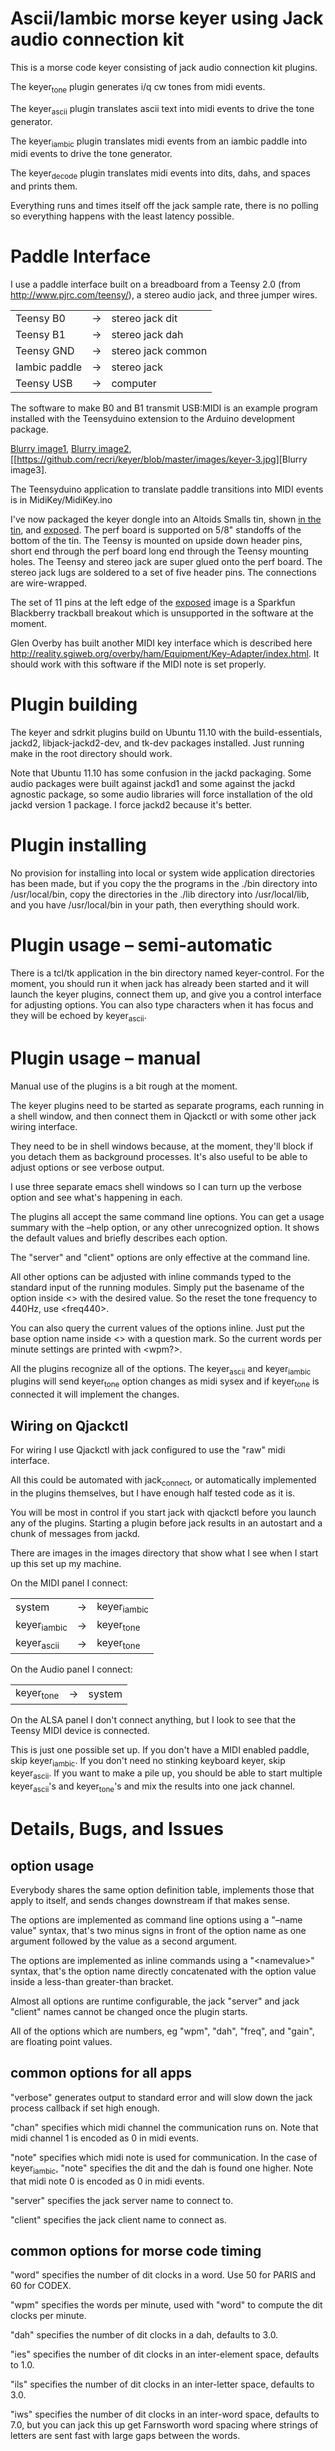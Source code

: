 * Ascii/Iambic morse keyer using Jack audio connection kit
  This is a morse code keyer consisting of jack audio connection kit
  plugins.

  The keyer_tone plugin generates i/q cw tones from midi events.

  The keyer_ascii plugin translates ascii text into midi events to
  drive the tone generator.

  The keyer_iambic plugin translates midi events from an iambic paddle
  into midi events to drive the tone generator.

  The keyer_decode plugin translates midi events into dits, dahs, and
  spaces and prints them.

  Everything runs and times itself off the jack sample rate, there is
  no polling so everything happens with the least latency possible.
* Paddle Interface
  I use a paddle interface built on a breadboard from a Teensy 2.0 (from
  http://www.pjrc.com/teensy/), a stereo audio jack, and three jumper
  wires.
| Teensy B0     | -> | stereo jack dit    |
| Teensy B1     | -> | stereo jack dah    |
| Teensy GND    | -> | stereo jack common |
| Iambic paddle | -> | stereo jack        |
| Teensy USB    | -> | computer           |
  The software to make B0 and B1 transmit USB:MIDI is an example program
  installed with the Teensyduino extension to the Arduino development
  package.

  [[https://github.com/recri/keyer/blob/master/images/keyer-1.jpg][Blurry image1]], [[https://github.com/recri/keyer/blob/master/images/keyer-2.jpg][Blurry image2]], [[https://github.com/recri/keyer/blob/master/images/keyer-3.jpg][Blurry image3].

  The Teensyduino application to translate paddle transitions into
  MIDI events is in MidiKey/MidiKey.ino

  I've now packaged the keyer dongle into an Altoids Smalls tin, shown [[https://github.com/recri/keyer/blob/master/images/keyer-8.jpg][in the tin]], and [[https://github.com/recri/keyer/blob/master/images/keyer-7.jpg][exposed]].
  The perf board is supported on 5/8" standoffs of the bottom of the tin.
  The Teensy is mounted on upside down header pins, short end through the perf board long end through the Teensy
  mounting holes.  The Teensy and stereo jack are super glued onto the perf board.  The stereo jack lugs are soldered
  to a set of five header pins.  The connections are wire-wrapped.

  The set of 11 pins at the left edge of the [[https://github.com/recri/keyer/blob/master/images/keyer-7.jpg][exposed]] image is a Sparkfun Blackberry trackball breakout which is unsupported
  in the software at the moment.  
  
  Glen Overby has built another MIDI key interface which is described
  here http://reality.sgiweb.org/overby/ham/Equipment/Key-Adapter/index.html.
  It should work with this software if the MIDI note is set properly.
* Plugin building
  The keyer and sdrkit plugins build on Ubuntu 11.10 with the
  build-essentials, jackd2, libjack-jackd2-dev, and tk-dev packages
  installed.  Just running make in the root directory should work.

  Note that Ubuntu 11.10 has some confusion in the jackd packaging.
  Some audio packages were built against jackd1 and some against the
  jackd agnostic package, so some audio libraries will force
  installation of the old jackd version 1 package.  I force jackd2
  because it's better.
* Plugin installing
  No provision for installing into local or system wide application
  directories has been made, but if you copy the the programs in the
  ./bin directory into /usr/local/bin, copy the directories in the
  ./lib directory into /usr/local/lib, and you have /usr/local/bin in
  your path, then everything should work.
* Plugin usage -- semi-automatic
  There is a tcl/tk application in the bin directory named
  keyer-control. For the moment, you should run it when jack has
  already been started and it will launch the keyer plugins, connect
  them up, and give you a control interface for adjusting options.
  You can also type characters when it has focus and they will be
  echoed by keyer_ascii.
* Plugin usage -- manual
  Manual use of the plugins is a bit rough at the moment.

  The keyer plugins need to be started as separate programs, each
  running in a shell window, and then connect them in Qjackctl or with
  some other jack wiring interface.
   
  They need to be in shell windows because, at the moment, they'll
  block if you detach them as background processes. It's also useful
  to be able to adjust options or see verbose output.
   
  I use three separate emacs shell windows so I can turn up the
  verbose option and see what's happening in each. 

  The plugins all accept the same command line options. You can get a
  usage summary with the --help option, or any other unrecognized
  option.  It shows the default values and briefly describes each
  option.

  The "server" and "client" options are only effective at the command
  line.

  All other options can be adjusted with inline commands typed to the
  standard input of the running modules.  Simply put the basename of
  the option inside <> with the desired value.  So the reset the tone
  frequency to 440Hz, use <freq440>.
   
  You can also query the current values of the options inline. Just
  put the base option name inside <> with a question mark.  So the
  current words per minute settings are printed with <wpm?>.

  All the plugins recognize all of the options.  The keyer_ascii and
  keyer_iambic plugins will send keyer_tone option changes as midi
  sysex and if keyer_tone is connected it will implement the
  changes.
** Wiring on Qjackctl
   For wiring I use Qjackctl with jack configured to use the "raw" midi
   interface.

   All this could be automated with jack_connect, or automatically
   implemented in the plugins themselves, but I have enough half
   tested code as it is.

   You will be most in control if you start jack with qjackctl before
   you launch any of the plugins.  Starting a plugin before jack
   results in an autostart and a chunk of messages from jackd.

   There are images in the images directory that show what I see when
   I start up this set up my machine.
   
   On the MIDI panel I connect:
   | system       | -> | keyer_iambic |
   | keyer_iambic | -> | keyer_tone   |
   | keyer_ascii  | -> | keyer_tone   |
   On the Audio panel I connect:
   | keyer_tone | -> | system |
   On the ALSA panel I don't connect anything, but I look to see that
   the Teensy MIDI device is connected. 

   This is just one possible set up.  If you don't have a MIDI
   enabled paddle, skip keyer_iambic.  If you don't need no stinking
   keyboard keyer, skip keyer_ascii.  If you want to make a pile up,
   you should be able to start multiple keyer_ascii's and keyer_tone's
   and mix the results into one jack channel.
* Details, Bugs, and Issues
** option usage
   Everybody shares the same option definition table, implements those
   that apply to itself, and sends changes downstream if that makes
   sense.

   The options are implemented as command line options using a
   "--name value" syntax, that's two minus signs in front of the
   option name as one argument followed by the value as a second
   argument.

   The options are implemented as inline commands using a
   "<namevalue>" syntax, that's the option name directly concatenated
   with the option value inside a less-than greater-than bracket.

   Almost all options are runtime configurable, the jack "server"
   and jack "client" names cannot be changed once the plugin starts.

   All of the options which are numbers, eg "wpm", "dah", "freq", and
   "gain", are floating point values.
** common options for all apps
   "verbose" generates output to standard error and will slow down the
   jack process callback if set high enough.

   "chan" specifies which midi channel the communication runs on.
   Note that midi channel 1 is encoded as 0 in midi events.

   "note" specifies which midi note is used for communication. In the
   case of keyer_iambic, "note" specifies the dit and the dah is found
   one higher.  Note that midi note 0 is encoded as 0 in midi events.

   "server" specifies the jack server name to connect to.

   "client" specifies the jack client name to connect as.
** common options for morse code timing
   "word" specifies the number of dit clocks in a word.  Use 50 for
  PARIS and 60 for CODEX.

  "wpm" specifies the words per minute, used with "word" to compute
  the dit clocks per minute.

  "dah" specifies the number of dit clocks in a dah, defaults to 3.0.
  
  "ies" specifies the number of dit clocks in an inter-element space,
  defaults to 1.0.

  "ils" specifies the number of dit clocks in an inter-letter space,
  defaults to 3.0.

  "iws" specifies the number of dit clocks in an inter-word space,
  defaults to 7.0, but you can jack this up get Farnsworth word
  spacing where strings of letters are sent fast with large gaps
  between the words.
** keyer_ascii - ascii to morse keyer
   keyer_ascii implements the common options and the common timing
   options.

   You type to the program's standard input to supply the characters
   to be sent.  Anything it knows will be encoded, that which it
   doesn't know gets silently ignored.

   You can send prosigns by using the backslash.  The input sequence
   \sk will send ...-.-, and \\sos will send ...---...

   And you can insert option queries and settings inline with the <>
   syntax, so <wpm?> to query words per minute and <wpm22.5> to set
   "wpm" to 22.5.
** keyer_decode - midi to dit-dah-space decoder
   keyer_decode implements only the common options.  It infers the
   dit clock rate from midi note on and off events and writes a stream
   of decoded '.',  '-', and ' ' to its standard output.
** keyer_iambic - iambic paddle to morse keyer
   The iambic keyer implements the common options and the common
   timing options.  In addition it implements.

   "swap" reverses the sense of dit and dah.  Normally dit comes in on
  the "chan" channel at "note" and dah one note higher.  Default 0.

  "alsp" specifies if the keyer does automatic letter spacing or
  simply turns off.  Default 0.

  "awsp" specifies if the keyer does automatic word spacing or simply
  turns off.  Default 0.

  "mode" should specify if the keyer implements iambic mode A or mode
  B, but the keyer only does what it does at the moment.
*** Bugs and Issues
   Mode A only, or something like that.

   Stuck keys sometimes, probably MidiKey problem
** keyer_straight - using a straight key
   There isn't any app for this, you wire the MIDI system device
   directly to keyer_tone input, and make sure that your MidiKey
   is sending note 0 for the key, or reconfigure keyer_tone to listen
   to the channel and note your key is sending.
** keyer_tone - midi to i/q tone generator
   It uses a filter based I/Q oscillator which requires a couple of
   multiplies and adds for each step, and the steps are configured to
   be exactly the desired phase difference for each sample.

   It uses the same oscillator to generate a sine ramp for key on and
   key off.  The "rise" and "fall" times can be independently set to the
   desired number of milliseconds.

   The "ramp" option sets "rise" and "fall" to the same number of
   milliseconds.

   The other parameters to keyer_tone are "gain" in decibels and
   "freq" in hertz.
** MidiKey - Teesyduino application
   There's very little to this, you compile in the Teensyduino
   augmented Arduino environment.

   Be sure to specify your board on the Tools > Board menu, and be
   sure to specify MIDI on the Tools > USB Type menu.
   
   Once you've downloaded the compiled sketch, you should see "ID
   16c0:0485 VOTI" listed by lsusb, "USB-Audio - Teensy MIDI" listed
   in /proc/asound/cards, and the same should show up in Qjackctl on
   the ALSA panel.

   Don't forget to install the /etc/udev/rules.d rules file for the
   Teensy.
*** Bugs and Issues
    I think the key debouncing is just slowing things down and missing
    some of the key transitions as a consequence.  Iambic paddles are
    not consumer grade push buttons.  No, it was my bug in the
    jack_process callback that was causing the dropped event problems.
* Things to Do
** DONE - MidiKey: to debounce with a period in microseconds.
   Mangled the existing Bounce class, still not quite right.
** DONE - MidiKey: to use a less ad hoc debouncer.
** DONE - MidiKey: to use the LUFA library for USB.
** TODO - MidiKey: to support the AdaFruit atmega32u4breakout.
   Won't fit in an Altoids Smalls box.
** TODO - keyer_midi.c:  to use a queuing api that looks like jack's event_in queuing. 
** TODO - users of keyer_midi.c: to use the new queuing api.
** TODO - keyer_ascii.c: to throttle input down to the output rate.
** DONE - keyer-control: to use a dedicated keyer_tone for each keyer.
** DONE - keyer-control: to use expect to manage plugins.
   Didn't work out as I hoped.
** TODO ascii - install more code points
** DONE - keyer_iambic - Rewrite the process loop -> iambic_transition
    Make it call iambic_transition at a specified granularity
    irrespective of the jack buffer size, like twice per dit clock.
** TODO - keyer_iambic.c: mode B
    Should only require a short memory of key states, make the next
    element decision at end of inter-element space based on key state
    at 1.5 dit clocks in the past.
** TODO - keyer-control: callsign-invaders ear/key training game.
** TODO - keyer_detone.c: to convert keyed tones into midi.
** TODO - new keyer_mix.c: to mix multiple keyer_tone channels down to a single channel.
** TODO - new keyer_binaural.c: to spread a monoaural audio spectrum out spatially using DJ5IL's CodePhaser circuit.
** TODO - new keyer_skimmer.c: to identify active frequencies in passband and start keyer_detone -> keyer_decode -> ascii.
** TODO - keyer-control: build, save, and restore custom configurations.
** TODO - keyer-control: ascii input/output window
** TODO - keyer-control: examine output of lsp to determine connection possibilities.
** TODO - keyer-control: jack launching panel.
** TODO - keyer-control: jack connection panel.
** TODO - keyer_jack.c: provide missing jack status information.
** TODO - *: insert license information.
** TODO - keyer_*.c: distinguish stdout and stderr better.
** TODO - keyer_framework.c: allow jack thread to buffer output to memory for the main thread to print. Hence input cannot block.
** TODO - keyer_framework.c: implement a tcl command framework.
** TODO - keyer_tone.c: protect against 0 rise or fall
** TODO - sdrkit_mtap.c: Should add MIDI input to receive the iambic shaped keying.
   That could be used to key a transmitter, play a sidetone, wiggle a
   PTT line, or flash some LED's. 

    
